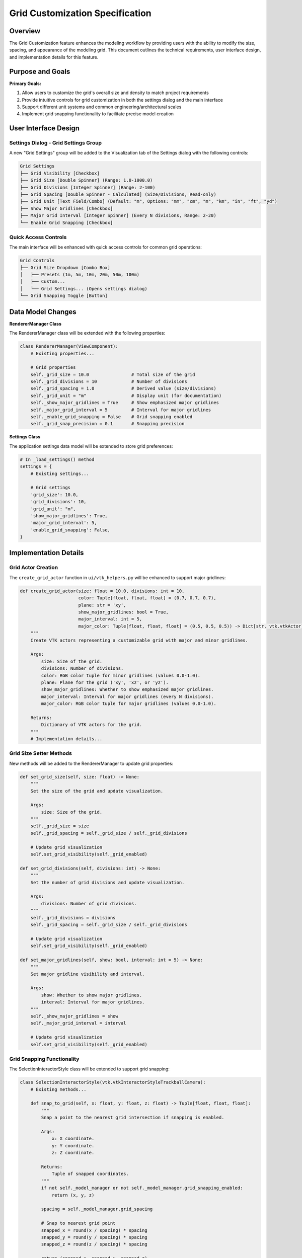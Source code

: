 Grid Customization Specification
==============================

Overview
--------

The Grid Customization feature enhances the modeling workflow by providing users with the ability to modify the size, spacing, and appearance of the modeling grid. This document outlines the technical requirements, user interface design, and implementation details for this feature.

Purpose and Goals
----------------

**Primary Goals:**

1. Allow users to customize the grid's overall size and density to match project requirements
2. Provide intuitive controls for grid customization in both the settings dialog and the main interface
3. Support different unit systems and common engineering/architectural scales
4. Implement grid snapping functionality to facilitate precise model creation

User Interface Design
--------------------

Settings Dialog - Grid Settings Group
~~~~~~~~~~~~~~~~~~~~~~~~~~~~~~~~~~~~

A new "Grid Settings" group will be added to the Visualization tab of the Settings dialog with the following controls:

.. code-block:: text

    Grid Settings
    ├── Grid Visibility [Checkbox]
    ├── Grid Size [Double Spinner] (Range: 1.0-1000.0)
    ├── Grid Divisions [Integer Spinner] (Range: 2-100)
    ├── Grid Spacing [Double Spinner - Calculated] (Size/Divisions, Read-only)
    ├── Grid Unit [Text Field/Combo] (Default: "m", Options: "mm", "cm", "m", "km", "in", "ft", "yd")
    ├── Show Major Gridlines [Checkbox]
    ├── Major Grid Interval [Integer Spinner] (Every N divisions, Range: 2-20)
    └── Enable Grid Snapping [Checkbox]

Quick Access Controls
~~~~~~~~~~~~~~~~~~~

The main interface will be enhanced with quick access controls for common grid operations:

.. code-block:: text

    Grid Controls
    ├── Grid Size Dropdown [Combo Box]
    │   ├── Presets (1m, 5m, 10m, 20m, 50m, 100m)
    │   ├── Custom...
    │   └── Grid Settings... (Opens settings dialog)
    └── Grid Snapping Toggle [Button]

Data Model Changes
----------------

**RendererManager Class**

The RendererManager class will be extended with the following properties:

.. code-block:: python

    class RendererManager(ViewComponent):
        # Existing properties...
        
        # Grid properties
        self._grid_size = 10.0                # Total size of the grid
        self._grid_divisions = 10             # Number of divisions
        self._grid_spacing = 1.0              # Derived value (size/divisions)
        self._grid_unit = "m"                 # Display unit (for documentation)
        self._show_major_gridlines = True     # Show emphasized major gridlines
        self._major_grid_interval = 5         # Interval for major gridlines
        self._enable_grid_snapping = False    # Grid snapping enabled
        self._grid_snap_precision = 0.1       # Snapping precision

**Settings Class**

The application settings data model will be extended to store grid preferences:

.. code-block:: python

    # In _load_settings() method
    settings = {
        # Existing settings...
        
        # Grid settings
        'grid_size': 10.0,
        'grid_divisions': 10,
        'grid_unit': "m",
        'show_major_gridlines': True,
        'major_grid_interval': 5,
        'enable_grid_snapping': False,
    }

Implementation Details
--------------------

Grid Actor Creation
~~~~~~~~~~~~~~~~~

The ``create_grid_actor`` function in ``ui/vtk_helpers.py`` will be enhanced to support major gridlines:

.. code-block:: python

    def create_grid_actor(size: float = 10.0, divisions: int = 10,
                          color: Tuple[float, float, float] = (0.7, 0.7, 0.7),
                          plane: str = 'xy',
                          show_major_gridlines: bool = True,
                          major_interval: int = 5,
                          major_color: Tuple[float, float, float] = (0.5, 0.5, 0.5)) -> Dict[str, vtk.vtkActor]:
        """
        Create VTK actors representing a customizable grid with major and minor gridlines.
        
        Args:
            size: Size of the grid.
            divisions: Number of divisions.
            color: RGB color tuple for minor gridlines (values 0.0-1.0).
            plane: Plane for the grid ('xy', 'xz', or 'yz').
            show_major_gridlines: Whether to show emphasized major gridlines.
            major_interval: Interval for major gridlines (every N divisions).
            major_color: RGB color tuple for major gridlines (values 0.0-1.0).
            
        Returns:
            Dictionary of VTK actors for the grid.
        """
        # Implementation details...

Grid Size Setter Methods
~~~~~~~~~~~~~~~~~~~~~~

New methods will be added to the RendererManager to update grid properties:

.. code-block:: python

    def set_grid_size(self, size: float) -> None:
        """
        Set the size of the grid and update visualization.
        
        Args:
            size: Size of the grid.
        """
        self._grid_size = size
        self._grid_spacing = self._grid_size / self._grid_divisions
        
        # Update grid visualization
        self.set_grid_visibility(self._grid_enabled)
    
    def set_grid_divisions(self, divisions: int) -> None:
        """
        Set the number of grid divisions and update visualization.
        
        Args:
            divisions: Number of grid divisions.
        """
        self._grid_divisions = divisions
        self._grid_spacing = self._grid_size / self._grid_divisions
        
        # Update grid visualization
        self.set_grid_visibility(self._grid_enabled)
    
    def set_major_gridlines(self, show: bool, interval: int = 5) -> None:
        """
        Set major gridline visibility and interval.
        
        Args:
            show: Whether to show major gridlines.
            interval: Interval for major gridlines.
        """
        self._show_major_gridlines = show
        self._major_grid_interval = interval
        
        # Update grid visualization
        self.set_grid_visibility(self._grid_enabled)

Grid Snapping Functionality
~~~~~~~~~~~~~~~~~~~~~~~~~

The SelectionInteractorStyle class will be extended to support grid snapping:

.. code-block:: python

    class SelectionInteractorStyle(vtk.vtkInteractorStyleTrackballCamera):
        # Existing methods...
        
        def snap_to_grid(self, x: float, y: float, z: float) -> Tuple[float, float, float]:
            """
            Snap a point to the nearest grid intersection if snapping is enabled.
            
            Args:
                x: X coordinate.
                y: Y coordinate.
                z: Z coordinate.
                
            Returns:
                Tuple of snapped coordinates.
            """
            if not self._model_manager or not self._model_manager.grid_snapping_enabled:
                return (x, y, z)
                
            spacing = self._model_manager.grid_spacing
            
            # Snap to nearest grid point
            snapped_x = round(x / spacing) * spacing
            snapped_y = round(y / spacing) * spacing
            snapped_z = round(z / spacing) * spacing
            
            return (snapped_x, snapped_y, snapped_z)

Settings Dialog Updates
~~~~~~~~~~~~~~~~~~~~~

The SettingsDialog class will be extended to include grid settings in the visualization tab:

.. code-block:: python

    def _create_visualization_tab(self):
        # Existing code...
        
        # Grid Settings Group
        grid_group = QGroupBox("Grid Settings")
        grid_layout = QFormLayout(grid_group)
        
        # Show grid
        self.show_grid_check = QCheckBox()
        self.show_grid_check.setChecked(self.settings['show_grid'])
        grid_layout.addRow("Show grid:", self.show_grid_check)
        
        # Grid size
        self.grid_size_spin = QDoubleSpinBox()
        self.grid_size_spin.setRange(1.0, 1000.0)
        self.grid_size_spin.setSingleStep(1.0)
        self.grid_size_spin.setValue(self.settings['grid_size'])
        self.grid_size_spin.setSuffix(" units")
        grid_layout.addRow("Grid size:", self.grid_size_spin)
        
        # Grid divisions
        self.grid_divisions_spin = QSpinBox()
        self.grid_divisions_spin.setRange(2, 100)
        self.grid_divisions_spin.setValue(self.settings['grid_divisions'])
        grid_layout.addRow("Grid divisions:", self.grid_divisions_spin)
        
        # Grid spacing (calculated, read-only)
        self.grid_spacing_label = QLabel(f"{self.settings['grid_size'] / self.settings['grid_divisions']:.2f} units")
        grid_layout.addRow("Grid spacing:", self.grid_spacing_label)
        
        # Update spacing when size or divisions change
        def update_spacing():
            size = self.grid_size_spin.value()
            divisions = self.grid_divisions_spin.value()
            spacing = size / divisions
            self.grid_spacing_label.setText(f"{spacing:.2f} {self.grid_unit_combo.currentText()}")
            
        self.grid_size_spin.valueChanged.connect(update_spacing)
        self.grid_divisions_spin.valueChanged.connect(update_spacing)
        
        # Grid unit
        self.grid_unit_combo = QComboBox()
        self.grid_unit_combo.addItems(["mm", "cm", "m", "km", "in", "ft", "yd"])
        self.grid_unit_combo.setCurrentText(self.settings.get('grid_unit', "m"))
        self.grid_unit_combo.currentTextChanged.connect(update_spacing)
        grid_layout.addRow("Grid unit:", self.grid_unit_combo)
        
        # Show major gridlines
        self.major_grid_check = QCheckBox()
        self.major_grid_check.setChecked(self.settings.get('show_major_gridlines', True))
        grid_layout.addRow("Show major gridlines:", self.major_grid_check)
        
        # Major grid interval
        self.major_interval_spin = QSpinBox()
        self.major_interval_spin.setRange(2, 20)
        self.major_interval_spin.setValue(self.settings.get('major_grid_interval', 5))
        grid_layout.addRow("Major grid interval:", self.major_interval_spin)
        
        # Enable grid snapping
        self.grid_snap_check = QCheckBox()
        self.grid_snap_check.setChecked(self.settings.get('enable_grid_snapping', False))
        grid_layout.addRow("Enable grid snapping:", self.grid_snap_check)
        
        layout.addWidget(grid_group)

Main Window Toolbar Updates
~~~~~~~~~~~~~~~~~~~~~~~~~

The MainWindow class will be extended with quick access controls for grid settings:

.. code-block:: python

    def _create_toolbars(self):
        # Existing toolbar code...
        
        # Create Grid Control Toolbar
        self.grid_toolbar = QToolBar("Grid Controls")
        self.grid_toolbar.setObjectName("grid_toolbar")
        
        # Grid Size Dropdown
        self.grid_size_combo = QComboBox()
        self.grid_size_combo.addItems(["1m", "5m", "10m", "20m", "50m", "100m", "Custom...", "Grid Settings..."])
        self.grid_size_combo.setCurrentIndex(2)  # Default 10m
        self.grid_size_combo.currentIndexChanged.connect(self._on_grid_size_changed)
        
        self.grid_toolbar.addWidget(QLabel("Grid Size: "))
        self.grid_toolbar.addWidget(self.grid_size_combo)
        self.grid_toolbar.addSeparator()
        
        # Grid Snap Toggle
        self.grid_snap_action = QAction("Snap to Grid", self)
        self.grid_snap_action.setCheckable(True)
        self.grid_snap_action.setChecked(False)
        self.grid_snap_action.toggled.connect(self._on_grid_snap_toggled)
        self.grid_toolbar.addAction(self.grid_snap_action)
        
        self.addToolBar(self.grid_toolbar)

Testing Plan
-----------

Unit Tests
~~~~~~~~~

1. Test grid size and division setter methods
2. Verify grid spacing calculation
3. Test grid actor creation with different parameters
4. Test grid snapping functionality with various inputs

Integration Tests
~~~~~~~~~~~~~~~

1. Verify grid appearance updates when settings are changed
2. Test interaction between grid settings dialog and main interface controls
3. Test grid snapping with node creation and movement
4. Verify persistence of grid settings between application sessions

User Acceptance Criteria
----------------------

1. Users can modify grid size and density to match their modeling needs
2. Grid appearance updates immediately when settings are changed
3. Common size presets are available for quick access
4. Grid snapping works predictably and enhances precision for node placement
5. Grid settings are correctly saved and restored between sessions 